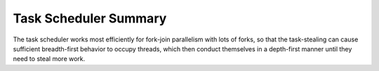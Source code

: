 .. _Task_Scheduler_Summary:

Task Scheduler Summary
======================


The task scheduler works most efficiently for fork-join parallelism with
lots of forks, so that the task-stealing can cause sufficient
breadth-first behavior to occupy threads, which then conduct themselves
in a depth-first manner until they need to steal more work.

